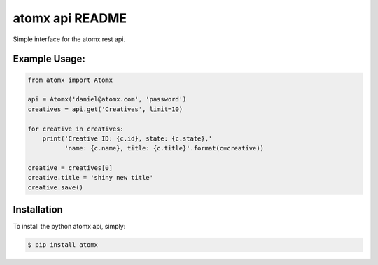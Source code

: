atomx api README
================

Simple interface for the atomx rest api.

Example Usage:
--------------

.. code-block:: python

    from atomx import Atomx

    api = Atomx('daniel@atomx.com', 'password')
    creatives = api.get('Creatives', limit=10)

    for creative in creatives:
        print('Creative ID: {c.id}, state: {c.state},'
              'name: {c.name}, title: {c.title}'.format(c=creative))

    creative = creatives[0]
    creative.title = 'shiny new title'
    creative.save()


Installation
------------

To install the python atomx api, simply:

.. code-block:: bash

    $ pip install atomx

